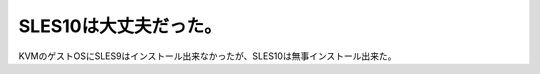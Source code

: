 ﻿SLES10は大丈夫だった。
############################


KVMのゲストOSにSLES9はインストール出来なかったが、SLES10は無事インストール出来た。



.. author:: mkouhei
.. categories:: Unix/Linux, computer, virt., 
.. tags::


